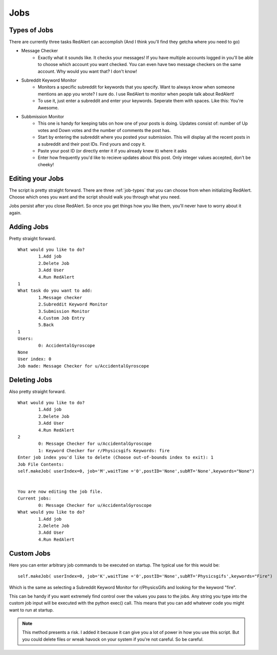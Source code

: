 Jobs
===============

.. _job-types:

Types of Jobs
--------------

There are currently three tasks RedAlert can accomplish (And I think you'll find they getcha where you need to go)

* Message Checker
	* Exactly what it sounds like. It checks your messages! If you have multiple accounts logged in you'll be able to choose which account you want checked. You can even have two message checkers on the same account. Why would you want that? I don't know!
* Subreddit Keyword Monitor
	* Monitors a specific subreddit for keywords that you specify. Want to always know when someone mentions an app you wrote? I sure do. I use RedAlert to monitor when people talk about RedAlert!
	* To use it, just enter a subreddit and enter your keywords. Seperate them with spaces. Like this: You're Awesome.
* Subbmission Monitor
	* This one is handy for keeping tabs on how one of your posts is doing. Updates consist of: number of Up votes and Down votes and the number of comments the post has.
	* Start by entering the subreddit where you posted your submission. This will display all the recent posts in a subreddit and their post IDs. Find yours and copy it.
	* Paste your post ID (or directly enter it if you already knew it) where it asks
	* Enter how frequently you'd like to recieve updates about this post. Only integer values accepted, don't be cheeky!


.. _job-edit:

Editing your Jobs
------------------

The script is pretty straight forward.
There are three :ref:`job-types` that you can choose from when initializing RedAlert.
Choose which ones you want and the script should walk you through what you need.

Jobs persist after you close RedAlert. So once you get things how you like them, you'll never have to worry about it again.

.. _job-add:

Adding Jobs
------------
Pretty straight forward.

::

	What would you like to do?
		1.Add job
		2.Delete Job
		3.Add User
		4.Run RedAlert
	1
	What task do you want to add:
		1.Message checker
		2.Subreddit Keyword Monitor
		3.Submission Monitor
		4.Custom Job Entry
		5.Back
	1
	Users: 
		0: AccidentalGyroscope
	None
	User index: 0
	Job made: Message Checker for u/AccidentalGyroscope


.. _job-del:

Deleting Jobs
---------------

Also pretty straight forward. ::

	What would you like to do?
		1.Add job
		2.Delete Job
		3.Add User
		4.Run RedAlert
	2
		0: Message Checker for u/AccidentalGyroscope
		1: Keyword Checker for r/Physicsgifs Keywords: fire
	Enter job index you'd like to delete (Choose out-of-bounds index to exit): 1
	Job File Contents: 
	self.makeJob( userIndex=0, job='M',waitTime ='0',postID='None',subRT='None',keywords="None")


	You are now editing the job file.
	Current jobs:
		0: Message Checker for u/AccidentalGyroscope
	What would you like to do?
		1.Add job
		2.Delete Job
		3.Add User
		4.Run RedAlert

.. _job-custom:

Custom Jobs
------------

Here you can enter arbitrary job commands to be executed on startup. The typical use for this would be::

	self.makeJob( userIndex=0, job='K',waitTime ='0',postID='None',subRT='Physicsgifs',keywords="Fire")

Which is the same as selecting a Subreddit Keyword Monitor for r/PhysicsGifs and looking for the keyword "fire".

This can be handy if you want extremely find control over the values you pass to the jobs.
Any string you type into the custom job input will be executed with the python exec() call. This means that you can add whatever code you might want to run at startup. 

.. note:: This method presents a risk. I added it because it can give you a lot of power in how you use this script. But you could delete files or wreak havock on your system if you're not careful. So be careful.
